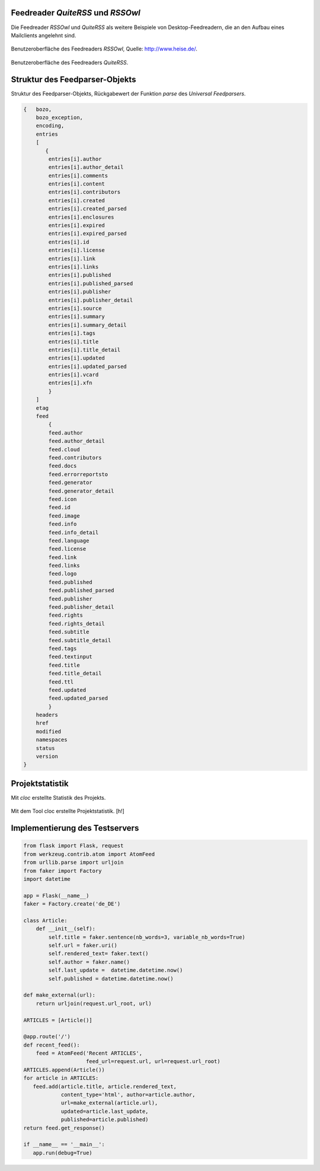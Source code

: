 .. raw:: latex

   \appendix


.. _feedreader:

Feedreader *QuiteRSS* und *RSSOwl*
==================================

Die Feedreader *RSSOwl* und *QuiteRSS* als weitere Beispiele von 
Desktop-Feedreadern, die an den Aufbau eines Mailclients angelehnt sind.


.. figure:: ./figs/rss_owl.jpg
    :alt: Benutzeroberfläche des Feedreaders RSSOwl.
    :width: 100%
    :align: center
    
    Benutzeroberfläche des Feedreaders *RSSOwl*, Quelle: http://www.heise.de/.

.. _quiterss:

.. figure:: ./figs/quite_rss.png
    :alt: Benutzeroberfläche des Feedreaders QuiteRSS.
    :width: 80%
    :align: center
    
    Benutzeroberfläche des Feedreaders *QuiteRSS*.


.. _dict:

Struktur des Feedparser-Objekts
===============================


Struktur des Feedparser-Objekts, Rückgabewert der Funktion *parse*
des *Universal Feedparsers*.

.. code-block:: xml

    {   bozo,
        bozo_exception,
        encoding,
        entries
        [
           {
            entries[i].author
            entries[i].author_detail
            entries[i].comments
            entries[i].content
            entries[i].contributors
            entries[i].created
            entries[i].created_parsed
            entries[i].enclosures
            entries[i].expired
            entries[i].expired_parsed
            entries[i].id
            entries[i].license
            entries[i].link
            entries[i].links
            entries[i].published
            entries[i].published_parsed
            entries[i].publisher
            entries[i].publisher_detail
            entries[i].source
            entries[i].summary
            entries[i].summary_detail
            entries[i].tags
            entries[i].title
            entries[i].title_detail
            entries[i].updated
            entries[i].updated_parsed
            entries[i].vcard
            entries[i].xfn
            }
        ]
        etag
        feed
            {
            feed.author
            feed.author_detail
            feed.cloud
            feed.contributors
            feed.docs
            feed.errorreportsto
            feed.generator
            feed.generator_detail
            feed.icon
            feed.id
            feed.image
            feed.info
            feed.info_detail
            feed.language
            feed.license
            feed.link
            feed.links
            feed.logo
            feed.published
            feed.published_parsed
            feed.publisher
            feed.publisher_detail
            feed.rights
            feed.rights_detail
            feed.subtitle
            feed.subtitle_detail
            feed.tags
            feed.textinput
            feed.title
            feed.title_detail
            feed.ttl
            feed.updated
            feed.updated_parsed
            }
        headers
        href
        modified
        namespaces
        status
        version
    }


.. _cloc:

Projektstatistik
================

Mit *cloc* erstellte Statistik des Projekts.

.. figure:: ./figs/cloc.png
    :alt: Mit dem Tool cloc erstellte Projektstatistik.
    :width: 100%
    :align: center
    
    Mit dem Tool cloc erstellte Projektstatistik. [h!]


.. _testserver:

Implementierung des Testservers
===============================


.. code-block:: python
 
    from flask import Flask, request
    from werkzeug.contrib.atom import AtomFeed
    from urllib.parse import urljoin
    from faker import Factory
    import datetime

    app = Flask(__name__)
    faker = Factory.create('de_DE')

    class Article:
        def __init__(self):
            self.title = faker.sentence(nb_words=3, variable_nb_words=True)
            self.url = faker.uri()
            self.rendered_text= faker.text()
            self.author = faker.name()
            self.last_update =  datetime.datetime.now()
            self.published = datetime.datetime.now()

    def make_external(url):
        return urljoin(request.url_root, url)

    ARTICLES = [Article()]

    @app.route('/')
    def recent_feed():
        feed = AtomFeed('Recent ARTICLES',
                        feed_url=request.url, url=request.url_root)
    ARTICLES.append(Article())
    for article in ARTICLES:
       feed.add(article.title, article.rendered_text,
                content_type='html', author=article.author,
                url=make_external(article.url),
                updated=article.last_update,
                published=article.published)
    return feed.get_response()

    if __name__ == '__main__':
       app.run(debug=True)
